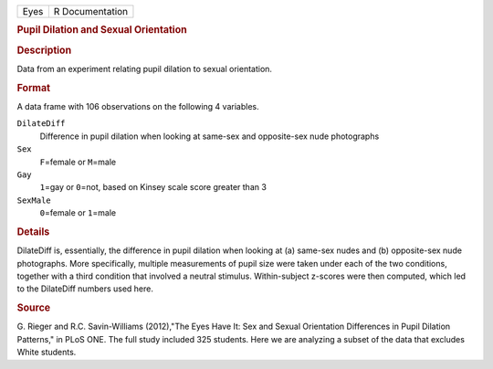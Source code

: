 .. container::

   .. container::

      ==== ===============
      Eyes R Documentation
      ==== ===============

      .. rubric:: Pupil Dilation and Sexual Orientation
         :name: pupil-dilation-and-sexual-orientation

      .. rubric:: Description
         :name: description

      Data from an experiment relating pupil dilation to sexual
      orientation.

      .. rubric:: Format
         :name: format

      A data frame with 106 observations on the following 4 variables.

      ``DilateDiff``
         Difference in pupil dilation when looking at same-sex and
         opposite-sex nude photographs

      ``Sex``
         ``F``\ =female or ``M``\ =male

      ``Gay``
         ``1``\ =gay or ``0``\ =not, based on Kinsey scale score greater
         than 3

      ``SexMale``
         ``0``\ =female or ``1``\ =male

      .. rubric:: Details
         :name: details

      DilateDiff is, essentially, the difference in pupil dilation when
      looking at (a) same-sex nudes and (b) opposite-sex nude
      photographs. More specifically, multiple measurements of pupil
      size were taken under each of the two conditions, together with a
      third condition that involved a neutral stimulus. Within-subject
      z-scores were then computed, which led to the DilateDiff numbers
      used here.

      .. rubric:: Source
         :name: source

      G. Rieger and R.C. Savin-Williams (2012),"The Eyes Have It: Sex
      and Sexual Orientation Differences in Pupil Dilation Patterns," in
      PLoS ONE. The full study included 325 students. Here we are
      analyzing a subset of the data that excludes White students.
